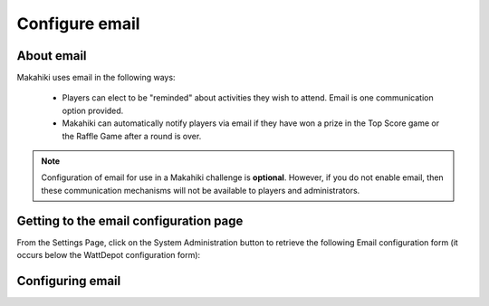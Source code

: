 .. _section-configuration-system-administration-email:


Configure email
===============

About email
-----------

Makahiki uses email in the following ways:

  * Players can elect to be "reminded" about activities they wish to attend.  Email is one communication option 
    provided.

  * Makahiki can automatically notify players via email if they have won a prize in the Top Score game
    or the Raffle Game after a round is over. 

.. todo:: Are there any other uses of email? Is it true that if email is not enabled, then
   these communication mechanisms will not be available? 

.. note:: Configuration of email for use in a Makahiki challenge is **optional**.  
   However, if you do not enable email, then these communication mechanisms will not be available to
   players and administrators. 

Getting to the email configuration page
---------------------------------------

From the Settings Page, click on the System Administration button to retrieve the following
Email configuration form (it occurs below the WattDepot configuration form):

.. figure:: figs/configuration/configuration-system-administration-email.png
   :width: 600 px
   :align: center

Configuring email
-----------------

.. todo:: Document email configuration issues.

























